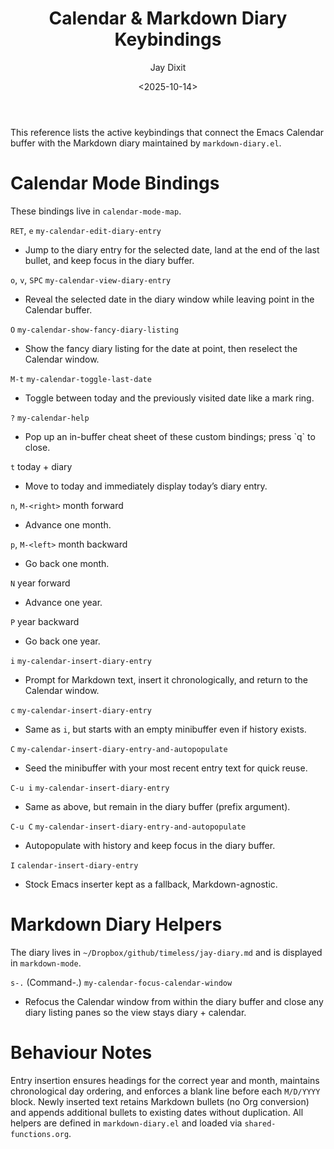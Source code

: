 #+TITLE: Calendar & Markdown Diary Keybindings
#+AUTHOR: Jay Dixit
#+DATE: <2025-10-14>

This reference lists the active keybindings that connect the Emacs Calendar buffer with the Markdown diary maintained by ~markdown-diary.el~.

* Calendar Mode Bindings
These bindings live in ~calendar-mode-map~.

~RET~, ~e~   ~my-calendar-edit-diary-entry~
     - Jump to the diary entry for the selected date, land at the end of the last bullet, and keep focus in the diary buffer.

~o~, ~v~, ~SPC~   ~my-calendar-view-diary-entry~
     - Reveal the selected date in the diary window while leaving point in the Calendar buffer.

~O~   ~my-calendar-show-fancy-diary-listing~
     - Show the fancy diary listing for the date at point, then reselect the Calendar window.

~M-t~   ~my-calendar-toggle-last-date~
     - Toggle between today and the previously visited date like a mark ring.

~?~   ~my-calendar-help~
     - Pop up an in-buffer cheat sheet of these custom bindings; press `q` to close.

~t~   today + diary
     - Move to today and immediately display today’s diary entry.

~n~, ~M-<right>~   month forward
     - Advance one month.

~p~, ~M-<left>~   month backward
     - Go back one month.

~N~   year forward
     - Advance one year.

~P~   year backward
     - Go back one year.

~i~   ~my-calendar-insert-diary-entry~
     - Prompt for Markdown text, insert it chronologically, and return to the Calendar window.

~c~   ~my-calendar-insert-diary-entry~
     - Same as ~i~, but starts with an empty minibuffer even if history exists.

~C~   ~my-calendar-insert-diary-entry-and-autopopulate~
     - Seed the minibuffer with your most recent entry text for quick reuse.

~C-u i~   ~my-calendar-insert-diary-entry~
     - Same as above, but remain in the diary buffer (prefix argument).

~C-u C~   ~my-calendar-insert-diary-entry-and-autopopulate~
     - Autopopulate with history and keep focus in the diary buffer.

~I~   ~calendar-insert-diary-entry~
     - Stock Emacs inserter kept as a fallback, Markdown-agnostic.

* Markdown Diary Helpers
The diary lives in ~~/Dropbox/github/timeless/jay-diary.md~ and is displayed in ~markdown-mode~.

~s-.~ (Command-.)   ~my-calendar-focus-calendar-window~
     - Refocus the Calendar window from within the diary buffer and close any diary listing panes so the view stays diary + calendar.

* Behaviour Notes
Entry insertion ensures headings for the correct year and month, maintains chronological day ordering, and enforces a blank line before each ~M/D/YYYY~ block. Newly inserted text retains Markdown bullets (no Org conversion) and appends additional bullets to existing dates without duplication. All helpers are defined in ~markdown-diary.el~ and loaded via ~shared-functions.org~.
